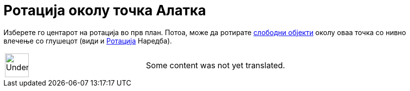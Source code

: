 = Ротација околу точка Алатка
:page-en: tools/Move_around_Point
ifdef::env-github[:imagesdir: /mk/modules/ROOT/assets/images]

Изберете го центарот на ротација во прв план. Потоа, може да ротирате
xref:/Слободни_Зависни_и_Помошни_Објекти.adoc[слободни објекти] околу оваа точка со нивно влечење со глушецот (види и
xref:/commands/Ротација.adoc[Ротација] Наредба).

[width="100%",cols="50%,50%",]
|===
a|
image:48px-UnderConstruction.png[UnderConstruction.png,width=48,height=48]

|Some content was not yet translated.
|===
